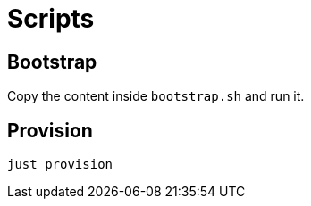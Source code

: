 = Scripts

== Bootstrap

Copy the content inside `bootstrap.sh` and run it.

== Provision

[source,bash]
----
just provision
----
